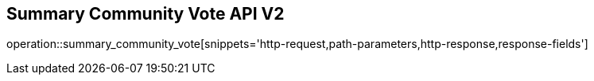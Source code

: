 == Summary Community Vote API V2

operation::summary_community_vote[snippets='http-request,path-parameters,http-response,response-fields']
